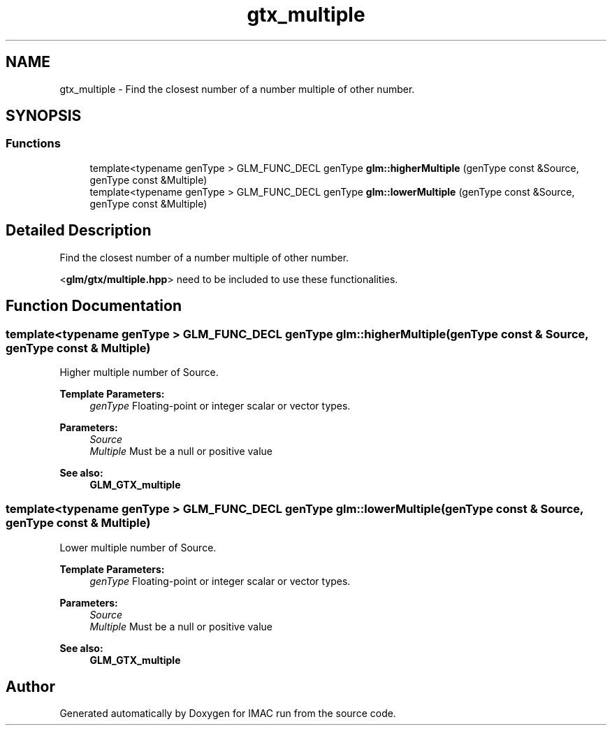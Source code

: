 .TH "gtx_multiple" 3 "Tue Dec 18 2018" "IMAC run" \" -*- nroff -*-
.ad l
.nh
.SH NAME
gtx_multiple \- Find the closest number of a number multiple of other number\&.  

.SH SYNOPSIS
.br
.PP
.SS "Functions"

.in +1c
.ti -1c
.RI "template<typename genType > GLM_FUNC_DECL genType \fBglm::higherMultiple\fP (genType const &Source, genType const &Multiple)"
.br
.ti -1c
.RI "template<typename genType > GLM_FUNC_DECL genType \fBglm::lowerMultiple\fP (genType const &Source, genType const &Multiple)"
.br
.in -1c
.SH "Detailed Description"
.PP 
Find the closest number of a number multiple of other number\&. 

<\fBglm/gtx/multiple\&.hpp\fP> need to be included to use these functionalities\&. 
.SH "Function Documentation"
.PP 
.SS "template<typename genType > GLM_FUNC_DECL genType glm::higherMultiple (genType const & Source, genType const & Multiple)"
Higher multiple number of Source\&.
.PP
\fBTemplate Parameters:\fP
.RS 4
\fIgenType\fP Floating-point or integer scalar or vector types\&. 
.RE
.PP
\fBParameters:\fP
.RS 4
\fISource\fP 
.br
\fIMultiple\fP Must be a null or positive value
.RE
.PP
\fBSee also:\fP
.RS 4
\fBGLM_GTX_multiple\fP 
.RE
.PP

.SS "template<typename genType > GLM_FUNC_DECL genType glm::lowerMultiple (genType const & Source, genType const & Multiple)"
Lower multiple number of Source\&.
.PP
\fBTemplate Parameters:\fP
.RS 4
\fIgenType\fP Floating-point or integer scalar or vector types\&. 
.RE
.PP
\fBParameters:\fP
.RS 4
\fISource\fP 
.br
\fIMultiple\fP Must be a null or positive value
.RE
.PP
\fBSee also:\fP
.RS 4
\fBGLM_GTX_multiple\fP 
.RE
.PP

.SH "Author"
.PP 
Generated automatically by Doxygen for IMAC run from the source code\&.
